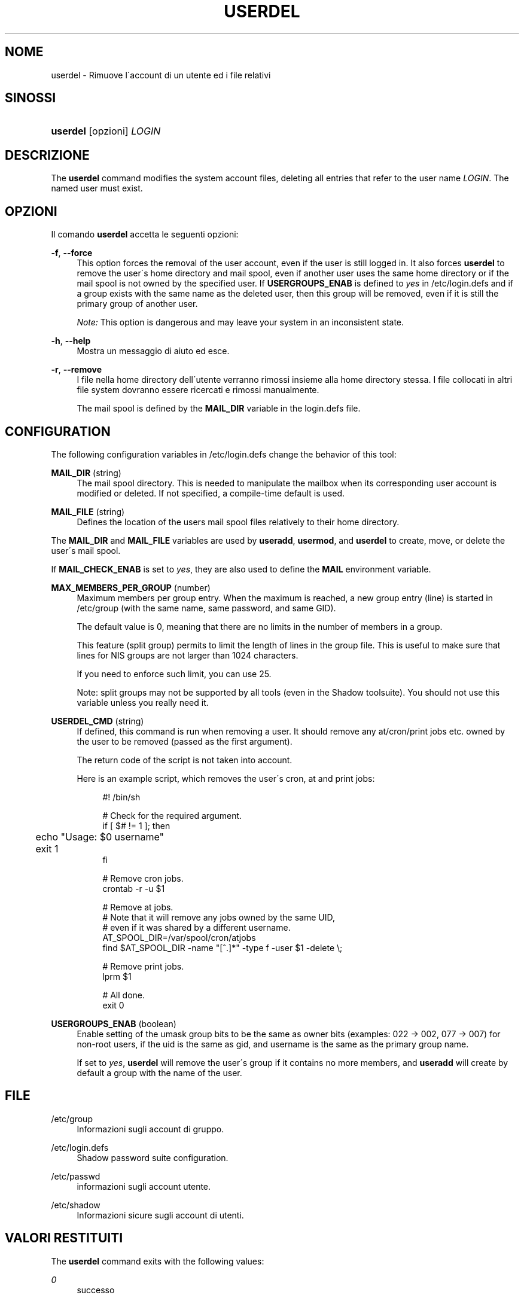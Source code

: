 '\" t
.\"     Title: userdel
.\"    Author: [FIXME: author] [see http://docbook.sf.net/el/author]
.\" Generator: DocBook XSL Stylesheets v1.75.1 <http://docbook.sf.net/>
.\"      Date: 24/07/2009
.\"    Manual: System Management Commands
.\"    Source: System Management Commands
.\"  Language: Italian
.\"
.TH "USERDEL" "8" "24/07/2009" "System Management Commands" "System Management Commands"
.\" -----------------------------------------------------------------
.\" * set default formatting
.\" -----------------------------------------------------------------
.\" disable hyphenation
.nh
.\" disable justification (adjust text to left margin only)
.ad l
.\" -----------------------------------------------------------------
.\" * MAIN CONTENT STARTS HERE *
.\" -----------------------------------------------------------------
.SH "NOME"
userdel \- Rimuove l\'account di un utente ed i file relativi
.SH "SINOSSI"
.HP \w'\fBuserdel\fR\ 'u
\fBuserdel\fR [opzioni] \fILOGIN\fR
.SH "DESCRIZIONE"
.PP
The
\fBuserdel\fR
command modifies the system account files, deleting all entries that refer to the user name
\fILOGIN\fR\&. The named user must exist\&.
.SH "OPZIONI"
.PP
Il comando
\fBuserdel\fR
accetta le seguenti opzioni:
.PP
\fB\-f\fR, \fB\-\-force\fR
.RS 4
This option forces the removal of the user account, even if the user is still logged in\&. It also forces
\fBuserdel\fR
to remove the user\'s home directory and mail spool, even if another user uses the same home directory or if the mail spool is not owned by the specified user\&. If
\fBUSERGROUPS_ENAB\fR
is defined to
\fIyes\fR
in
/etc/login\&.defs
and if a group exists with the same name as the deleted user, then this group will be removed, even if it is still the primary group of another user\&.
.sp

\fINote:\fR
This option is dangerous and may leave your system in an inconsistent state\&.
.RE
.PP
\fB\-h\fR, \fB\-\-help\fR
.RS 4
Mostra un messaggio di aiuto ed esce\&.
.RE
.PP
\fB\-r\fR, \fB\-\-remove\fR
.RS 4
I file nella home directory dell\'utente verranno rimossi insieme alla home directory stessa\&. I file collocati in altri file system dovranno essere ricercati e rimossi manualmente\&.
.sp
The mail spool is defined by the
\fBMAIL_DIR\fR
variable in the
login\&.defs
file\&.
.RE
.SH "CONFIGURATION"
.PP
The following configuration variables in
/etc/login\&.defs
change the behavior of this tool:
.PP
\fBMAIL_DIR\fR (string)
.RS 4
The mail spool directory\&. This is needed to manipulate the mailbox when its corresponding user account is modified or deleted\&. If not specified, a compile\-time default is used\&.
.RE
.PP
\fBMAIL_FILE\fR (string)
.RS 4
Defines the location of the users mail spool files relatively to their home directory\&.
.RE
.PP
The
\fBMAIL_DIR\fR
and
\fBMAIL_FILE\fR
variables are used by
\fBuseradd\fR,
\fBusermod\fR, and
\fBuserdel\fR
to create, move, or delete the user\'s mail spool\&.
.PP
If
\fBMAIL_CHECK_ENAB\fR
is set to
\fIyes\fR, they are also used to define the
\fBMAIL\fR
environment variable\&.
.PP
\fBMAX_MEMBERS_PER_GROUP\fR (number)
.RS 4
Maximum members per group entry\&. When the maximum is reached, a new group entry (line) is started in
/etc/group
(with the same name, same password, and same GID)\&.
.sp
The default value is 0, meaning that there are no limits in the number of members in a group\&.
.sp
This feature (split group) permits to limit the length of lines in the group file\&. This is useful to make sure that lines for NIS groups are not larger than 1024 characters\&.
.sp
If you need to enforce such limit, you can use 25\&.
.sp
Note: split groups may not be supported by all tools (even in the Shadow toolsuite)\&. You should not use this variable unless you really need it\&.
.RE
.PP
\fBUSERDEL_CMD\fR (string)
.RS 4
If defined, this command is run when removing a user\&. It should remove any at/cron/print jobs etc\&. owned by the user to be removed (passed as the first argument)\&.
.sp
The return code of the script is not taken into account\&.
.sp
Here is an example script, which removes the user\'s cron, at and print jobs:
.sp
.if n \{\
.RS 4
.\}
.nf
#! /bin/sh

# Check for the required argument\&.
if [ $# != 1 ]; then
	echo "Usage: $0 username"
	exit 1
fi

# Remove cron jobs\&.
crontab \-r \-u $1

# Remove at jobs\&.
# Note that it will remove any jobs owned by the same UID,
# even if it was shared by a different username\&.
AT_SPOOL_DIR=/var/spool/cron/atjobs
find $AT_SPOOL_DIR \-name "[^\&.]*" \-type f \-user $1 \-delete \e;

# Remove print jobs\&.
lprm $1

# All done\&.
exit 0
      
.fi
.if n \{\
.RE
.\}
.sp
.RE
.PP
\fBUSERGROUPS_ENAB\fR (boolean)
.RS 4
Enable setting of the umask group bits to be the same as owner bits (examples: 022 \-> 002, 077 \-> 007) for non\-root users, if the uid is the same as gid, and username is the same as the primary group name\&.
.sp
If set to
\fIyes\fR,
\fBuserdel\fR
will remove the user\'s group if it contains no more members, and
\fBuseradd\fR
will create by default a group with the name of the user\&.
.RE
.SH "FILE"
.PP
/etc/group
.RS 4
Informazioni sugli account di gruppo\&.
.RE
.PP
/etc/login\&.defs
.RS 4
Shadow password suite configuration\&.
.RE
.PP
/etc/passwd
.RS 4
informazioni sugli account utente\&.
.RE
.PP
/etc/shadow
.RS 4
Informazioni sicure sugli account di utenti\&.
.RE
.SH "VALORI RESTITUITI"
.PP
The
\fBuserdel\fR
command exits with the following values:
.PP
\fI0\fR
.RS 4
successo
.RE
.PP
\fI1\fR
.RS 4
can\'t update password file
.RE
.PP
\fI2\fR
.RS 4
sintassi del comando errata
.RE
.PP
\fI6\fR
.RS 4
il gruppo specificato non esiste
.RE
.PP
\fI8\fR
.RS 4
user currently logged in
.RE
.PP
\fI10\fR
.RS 4
non \(`e possibile aggiornare il file group
.RE
.PP
\fI12\fR
.RS 4
can\'t remove home directory
.RE
.SH "AVVISI/CAVEAT"
.PP

\fBuserdel\fR
will not allow you to remove an account if there are running processes which belong to this account\&. In that case, you may have to kill those processes or lock the user\'s password or account and remove the account later\&. The
\fB\-f\fR
option can force the deletion of this account\&.
.PP
You should manually check all file systems to ensure that no files remain owned by this user\&.
.PP
Non \(`e possibile rimuovere nessun attributo NIS su un client NIS\&. Questo deve essere fatto sul server NIS\&.
.PP
If
\fBUSERGROUPS_ENAB\fR
is defined to
\fIyes\fR
in
/etc/login\&.defs,
\fBuserdel\fR
will delete the group with the same name as the user\&. To avoid inconsistencies in the passwd and group databases,
\fBuserdel\fR
will check that this group is not used as a primary group for another user, and will just warn without deleting the group otherwise\&. The
\fB\-f\fR
option can force the deletion of this group\&.
.SH "VEDERE ANCHE"
.PP
\fBchfn\fR(1),
\fBchsh\fR(1),
\fBpasswd\fR(1),
\fBlogin.defs\fR(5),
\fBgpasswd\fR(8),
\fBgroupadd\fR(8),
\fBgroupdel\fR(8),
\fBgroupmod\fR(8),
\fBuseradd\fR(8),
\fBusermod\fR(8)\&.
